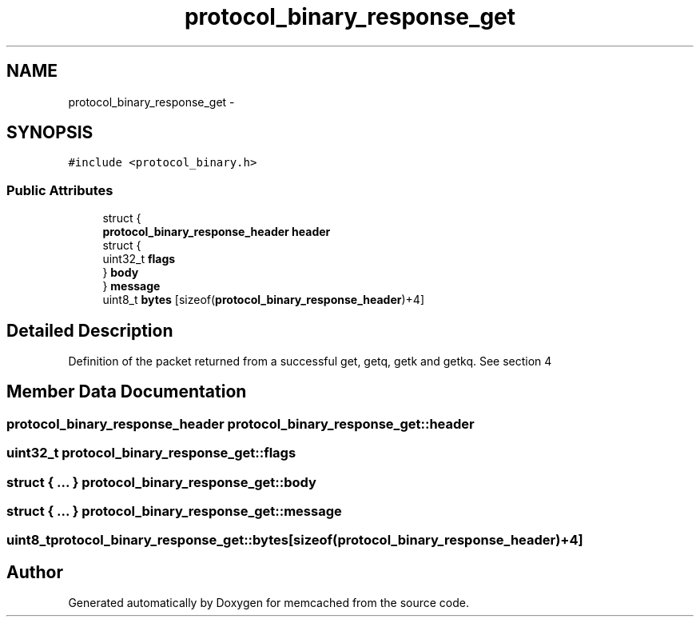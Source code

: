 .TH "protocol_binary_response_get" 3 "Wed Apr 3 2013" "Version 0.8" "memcached" \" -*- nroff -*-
.ad l
.nh
.SH NAME
protocol_binary_response_get \- 
.SH SYNOPSIS
.br
.PP
.PP
\fC#include <protocol_binary\&.h>\fP
.SS "Public Attributes"

.in +1c
.ti -1c
.RI "struct {"
.br
.ti -1c
.RI "   \fBprotocol_binary_response_header\fP \fBheader\fP"
.br
.ti -1c
.RI "   struct {"
.br
.ti -1c
.RI "      uint32_t \fBflags\fP"
.br
.ti -1c
.RI "   } \fBbody\fP"
.br
.ti -1c
.RI "} \fBmessage\fP"
.br
.ti -1c
.RI "uint8_t \fBbytes\fP [sizeof(\fBprotocol_binary_response_header\fP)+4]"
.br
.in -1c
.SH "Detailed Description"
.PP 
Definition of the packet returned from a successful get, getq, getk and getkq\&. See section 4 
.SH "Member Data Documentation"
.PP 
.SS "\fBprotocol_binary_response_header\fP protocol_binary_response_get::header"

.SS "uint32_t protocol_binary_response_get::flags"

.SS "struct { \&.\&.\&. }   protocol_binary_response_get::body"

.SS "struct { \&.\&.\&. }   protocol_binary_response_get::message"

.SS "uint8_t protocol_binary_response_get::bytes[sizeof(\fBprotocol_binary_response_header\fP)+4]"


.SH "Author"
.PP 
Generated automatically by Doxygen for memcached from the source code\&.
